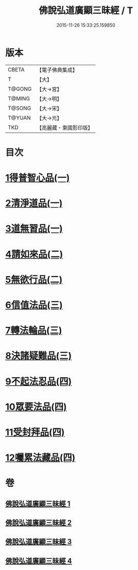 #+TITLE: 佛說弘道廣顯三昧經 / T
#+DATE: 2015-11-26 15:33:25.159850
* 版本
 |     CBETA|【電子佛典集成】|
 |         T|【大】     |
 |    T@GONG|【大→宮】   |
 |    T@MING|【大→明】   |
 |    T@SONG|【大→宋】   |
 |    T@YUAN|【大→元】   |
 |       TKD|【高麗藏・東國影印版】|

* 目次
* [[file:KR6i0272_001.txt::001-0488b20][1得普智心品(一)]]
* [[file:KR6i0272_001.txt::0491a6][2清淨道品(一)]]
* [[file:KR6i0272_001.txt::0492b17][3道無習品(一)]]
* [[file:KR6i0272_002.txt::002-0494a5][4請如來品(二)]]
* [[file:KR6i0272_002.txt::0495b5][5無欲行品(二)]]
* [[file:KR6i0272_003.txt::003-0498c16][6信值法品(三)]]
* [[file:KR6i0272_003.txt::0500b17][7轉法輪品(三)]]
* [[file:KR6i0272_003.txt::0501b28][8決諸疑難品(三)]]
* [[file:KR6i0272_004.txt::004-0503b5][9不起法忍品(四)]]
* [[file:KR6i0272_004.txt::0504b3][10眾要法品(四)]]
* [[file:KR6i0272_004.txt::0505a5][11受封拜品(四)]]
* [[file:KR6i0272_004.txt::0506b1][12囑累法藏品(四)]]
* 卷
** [[file:KR6i0272_001.txt][佛說弘道廣顯三昧經 1]]
** [[file:KR6i0272_002.txt][佛說弘道廣顯三昧經 2]]
** [[file:KR6i0272_003.txt][佛說弘道廣顯三昧經 3]]
** [[file:KR6i0272_004.txt][佛說弘道廣顯三昧經 4]]
